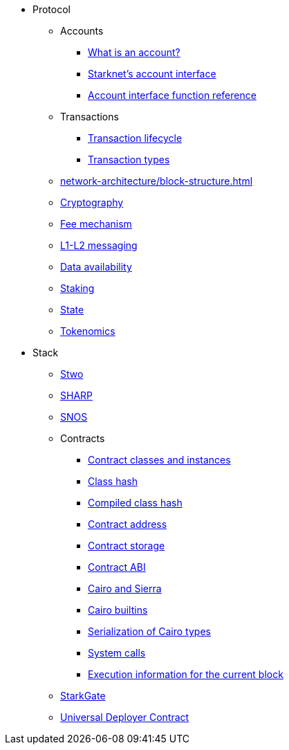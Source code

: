 * Protocol
    ** Accounts
        *** xref:accounts/introduction.adoc[What is an account?]
        *** xref:accounts/approach.adoc[Starknet's account interface]
        *** xref:accounts/account-functions.adoc[Account interface function reference]
    ** Transactions
        *** xref:network-architecture/transaction-life-cycle.adoc[Transaction lifecycle]
        *** xref:network-architecture/transactions.adoc[Transaction types]
    ** xref:network-architecture/block-structure.adoc[]
    ** xref:cryptography.adoc[Cryptography]
    ** xref:network-architecture/fee-mechanism.adoc[Fee mechanism]
    ** xref:network-architecture/messaging-mechanism.adoc[L1-L2 messaging]
    ** xref:network-architecture/data-availability.adoc[Data availability]
    ** xref:staking.adoc[Staking]
    ** xref:network-architecture/starknet-state.adoc[State]
    ** xref:economics-of-starknet.adoc[Tokenomics]
* Stack
    ** xref:stwo.adoc[Stwo]
    ** xref:sharp.adoc[SHARP]
    ** xref:network-architecture/os.adoc[SNOS]
    ** Contracts
        *** xref:smart-contracts/contract-classes.adoc[Contract classes and instances]
        *** xref:smart-contracts/class-hash.adoc[Class hash]
        *** xref:smart-contracts/compiled-class-hash.adoc[Compiled class hash]
        *** xref:smart-contracts/contract-address.adoc[Contract address]
        *** xref:smart-contracts/contract-storage.adoc[Contract storage]
        *** xref:smart-contracts/contract-abi.adoc[Contract ABI]
        *** xref:smart-contracts/cairo-and-sierra.adoc[Cairo and Sierra]
        *** xref:smart-contracts/cairo-builtins.adoc[Cairo builtins]
        *** xref:smart-contracts/serialization-of-cairo-types.adoc[Serialization of Cairo types]
        *** xref:smart-contracts/system-calls-cairo1.adoc[System calls]
        *** xref:smart-contracts/execution-info.adoc[Execution information for the current block]
    ** xref:starkgate:architecture.adoc[StarkGate]
    ** xref:accounts/universal-deployer.adoc[Universal Deployer Contract]
